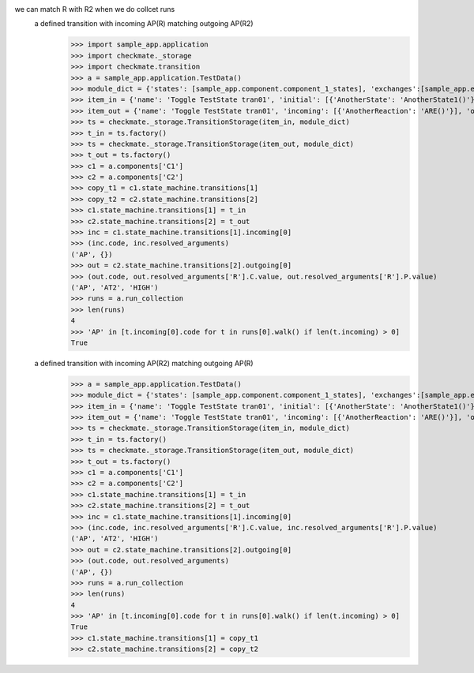 we can match R with R2 when we do collcet runs
    a defined transition with incoming AP(R) matching outgoing AP(R2)
        >>> import sample_app.application
        >>> import checkmate._storage
        >>> import checkmate.transition
        >>> a = sample_app.application.TestData()
        >>> module_dict = {'states': [sample_app.component.component_1_states], 'exchanges':[sample_app.exchanges]}
        >>> item_in = {'name': 'Toggle TestState tran01', 'initial': [{'AnotherState': 'AnotherState1()'}], 'incoming': [{'Action': 'AP(R)'}], 'final': [{'AnotherState': 'append(R)'}], 'outgoing': [{'ThirdAction': 'DA()'}]}
        >>> item_out = {'name': 'Toggle TestState tran01', 'incoming': [{'AnotherReaction': 'ARE()'}], 'outgoing': [{'Action': 'AP(R2)'}]}
        >>> ts = checkmate._storage.TransitionStorage(item_in, module_dict)
        >>> t_in = ts.factory()
        >>> ts = checkmate._storage.TransitionStorage(item_out, module_dict)
        >>> t_out = ts.factory()
        >>> c1 = a.components['C1']
        >>> c2 = a.components['C2']
        >>> copy_t1 = c1.state_machine.transitions[1]
        >>> copy_t2 = c2.state_machine.transitions[2]
        >>> c1.state_machine.transitions[1] = t_in
        >>> c2.state_machine.transitions[2] = t_out
        >>> inc = c1.state_machine.transitions[1].incoming[0]
        >>> (inc.code, inc.resolved_arguments)
        ('AP', {})
        >>> out = c2.state_machine.transitions[2].outgoing[0]
        >>> (out.code, out.resolved_arguments['R'].C.value, out.resolved_arguments['R'].P.value)
        ('AP', 'AT2', 'HIGH')
        >>> runs = a.run_collection
        >>> len(runs)
        4
        >>> 'AP' in [t.incoming[0].code for t in runs[0].walk() if len(t.incoming) > 0]
        True

    a defined transition with incoming AP(R2) matching outgoing AP(R)
        >>> a = sample_app.application.TestData()
        >>> module_dict = {'states': [sample_app.component.component_1_states], 'exchanges':[sample_app.exchanges]}
        >>> item_in = {'name': 'Toggle TestState tran01', 'initial': [{'AnotherState': 'AnotherState1()'}], 'incoming': [{'Action': 'AP(R2)'}], 'final': [{'AnotherState': 'append(R2)'}], 'outgoing': [{'ThirdAction': 'DA()'}]}
        >>> item_out = {'name': 'Toggle TestState tran01', 'incoming': [{'AnotherReaction': 'ARE()'}], 'outgoing': [{'Action': 'AP(R)'}]}
        >>> ts = checkmate._storage.TransitionStorage(item_in, module_dict)
        >>> t_in = ts.factory()
        >>> ts = checkmate._storage.TransitionStorage(item_out, module_dict)
        >>> t_out = ts.factory()
        >>> c1 = a.components['C1']
        >>> c2 = a.components['C2']
        >>> c1.state_machine.transitions[1] = t_in
        >>> c2.state_machine.transitions[2] = t_out
        >>> inc = c1.state_machine.transitions[1].incoming[0]
        >>> (inc.code, inc.resolved_arguments['R'].C.value, inc.resolved_arguments['R'].P.value)
        ('AP', 'AT2', 'HIGH')
        >>> out = c2.state_machine.transitions[2].outgoing[0]
        >>> (out.code, out.resolved_arguments)
        ('AP', {})
        >>> runs = a.run_collection
        >>> len(runs)
        4
        >>> 'AP' in [t.incoming[0].code for t in runs[0].walk() if len(t.incoming) > 0]
        True
        >>> c1.state_machine.transitions[1] = copy_t1
        >>> c2.state_machine.transitions[2] = copy_t2

